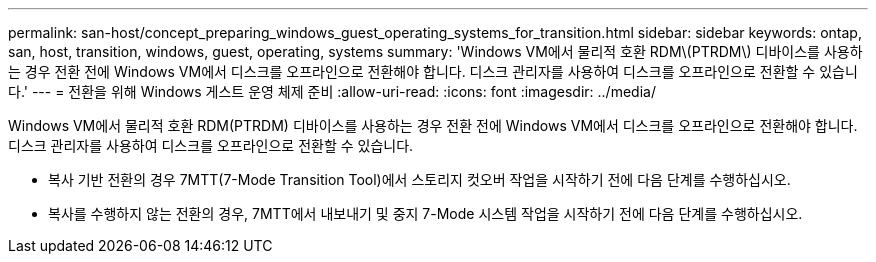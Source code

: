 ---
permalink: san-host/concept_preparing_windows_guest_operating_systems_for_transition.html 
sidebar: sidebar 
keywords: ontap, san, host, transition, windows, guest, operating, systems 
summary: 'Windows VM에서 물리적 호환 RDM\(PTRDM\) 디바이스를 사용하는 경우 전환 전에 Windows VM에서 디스크를 오프라인으로 전환해야 합니다. 디스크 관리자를 사용하여 디스크를 오프라인으로 전환할 수 있습니다.' 
---
= 전환을 위해 Windows 게스트 운영 체제 준비
:allow-uri-read: 
:icons: font
:imagesdir: ../media/


[role="lead"]
Windows VM에서 물리적 호환 RDM(PTRDM) 디바이스를 사용하는 경우 전환 전에 Windows VM에서 디스크를 오프라인으로 전환해야 합니다. 디스크 관리자를 사용하여 디스크를 오프라인으로 전환할 수 있습니다.

* 복사 기반 전환의 경우 7MTT(7-Mode Transition Tool)에서 스토리지 컷오버 작업을 시작하기 전에 다음 단계를 수행하십시오.
* 복사를 수행하지 않는 전환의 경우, 7MTT에서 내보내기 및 중지 7-Mode 시스템 작업을 시작하기 전에 다음 단계를 수행하십시오.

